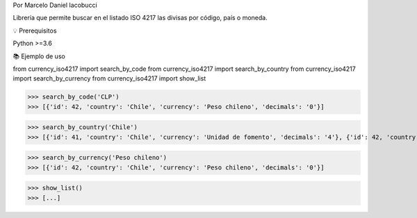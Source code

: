 Por Marcelo Daniel Iacobucci

Librería que permite buscar en el listado ISO 4217 las divisas por código, país o moneda.


💡 Prerequisitos

Python >=3.6


📚 Ejemplo de uso

from currency_iso4217 import search_by_code
from currency_iso4217 import search_by_country
from currency_iso4217 import search_by_currency
from currency_iso4217 import show_list

>>> search_by_code('CLP')
>>> [{'id': 42, 'country': 'Chile', 'currency': 'Peso chileno', 'decimals': '0'}]

>>> search_by_country('Chile')
>>> [{'id': 41, 'country': 'Chile', 'currency': 'Unidad de fomento', 'decimals': '4'}, {'id': 42, 'country': 'Chile', 'currency': 'Peso chileno', 'decimals': '0'}]

>>> search_by_currency('Peso chileno')
>>> [{'id': 42, 'country': 'Chile', 'currency': 'Peso chileno', 'decimals': '0'}]

>>> show_list()
>>> [...]


